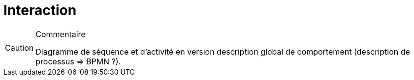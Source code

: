 = Interaction

//-----------------------------------------------
ifndef::final[]
.Commentaire
[CAUTION]
====
*****
Diagramme de séquence et d’activité en version description global de comportement (description de processus => BPMN ?).
*****
====
//-----------------------------------------------
endif::final[]
